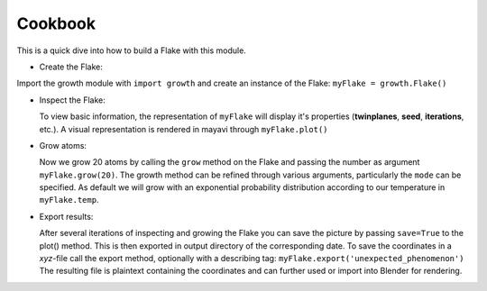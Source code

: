 Cookbook
++++++++

This is a quick dive into how to build a Flake with this module.

* Create the Flake:

Import the growth module with ``import growth`` and create an instance of the
Flake: ``myFlake = growth.Flake()``

* Inspect the Flake:

  To view basic information, the representation of ``myFlake`` will display it's
  properties (**twinplanes**, **seed**, **iterations**, etc.). A visual
  representation is rendered in mayavi through ``myFlake.plot()``

* Grow atoms:

  Now we grow 20 atoms by calling the ``grow`` method on the Flake and passing
  the number as argument ``myFlake.grow(20)``. The growth method can be refined
  through various arguments, particularly the ``mode`` can be specified. As
  default we will grow with an exponential probability distribution according to
  our temperature in ``myFlake.temp``.


* Export results:

  After several iterations of inspecting and growing the Flake you can save the
  picture by passing ``save=True`` to the plot() method. This is then exported
  in output directory of the corresponding date.
  To save the coordinates in a `xyz`-file call the export method, optionally
  with a describing tag: ``myFlake.export('unexpected_phenomenon')``
  The resulting file is plaintext containing the coordinates and can further
  used or import into Blender for rendering.
